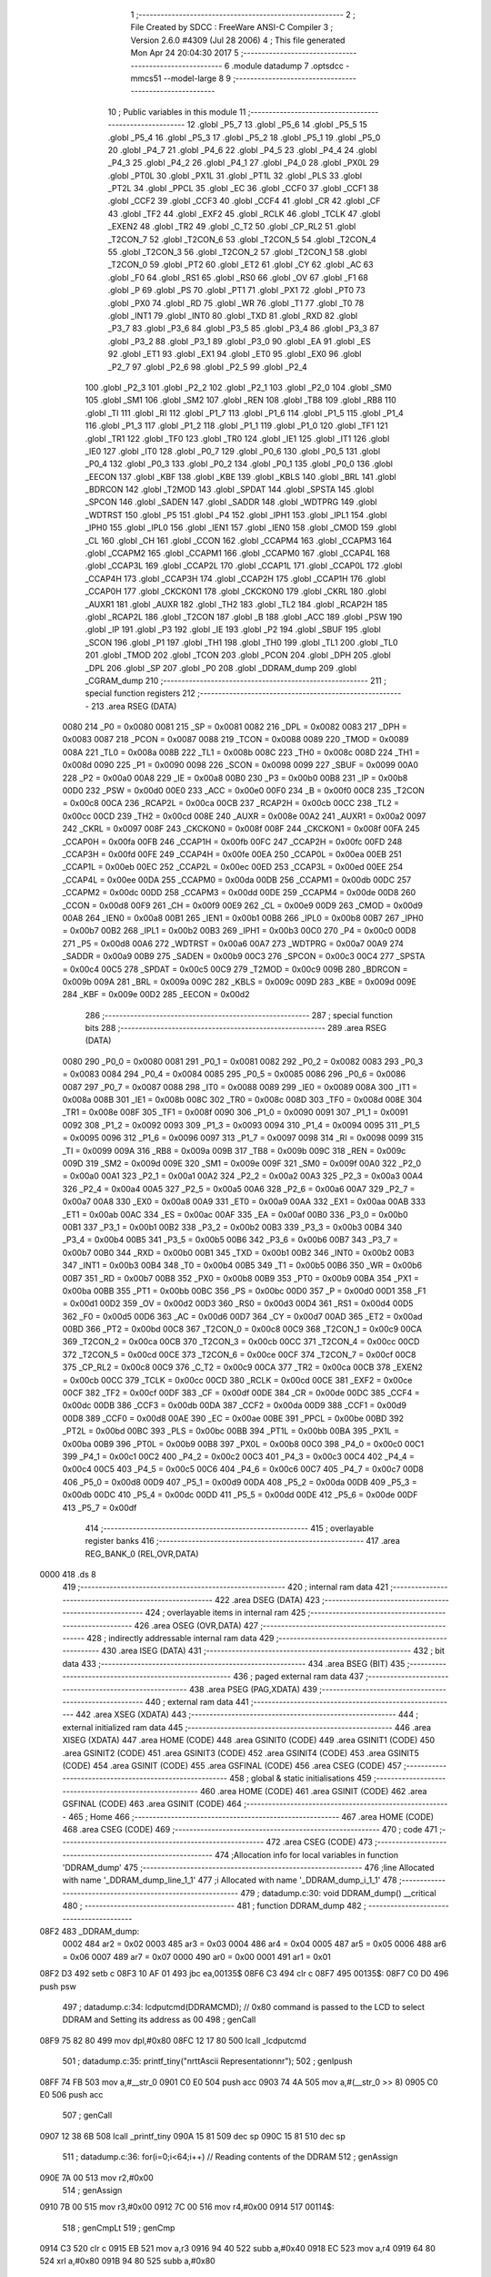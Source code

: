                               1 ;--------------------------------------------------------
                              2 ; File Created by SDCC : FreeWare ANSI-C Compiler
                              3 ; Version 2.6.0 #4309 (Jul 28 2006)
                              4 ; This file generated Mon Apr 24 20:04:30 2017
                              5 ;--------------------------------------------------------
                              6 	.module datadump
                              7 	.optsdcc -mmcs51 --model-large
                              8 	
                              9 ;--------------------------------------------------------
                             10 ; Public variables in this module
                             11 ;--------------------------------------------------------
                             12 	.globl _P5_7
                             13 	.globl _P5_6
                             14 	.globl _P5_5
                             15 	.globl _P5_4
                             16 	.globl _P5_3
                             17 	.globl _P5_2
                             18 	.globl _P5_1
                             19 	.globl _P5_0
                             20 	.globl _P4_7
                             21 	.globl _P4_6
                             22 	.globl _P4_5
                             23 	.globl _P4_4
                             24 	.globl _P4_3
                             25 	.globl _P4_2
                             26 	.globl _P4_1
                             27 	.globl _P4_0
                             28 	.globl _PX0L
                             29 	.globl _PT0L
                             30 	.globl _PX1L
                             31 	.globl _PT1L
                             32 	.globl _PLS
                             33 	.globl _PT2L
                             34 	.globl _PPCL
                             35 	.globl _EC
                             36 	.globl _CCF0
                             37 	.globl _CCF1
                             38 	.globl _CCF2
                             39 	.globl _CCF3
                             40 	.globl _CCF4
                             41 	.globl _CR
                             42 	.globl _CF
                             43 	.globl _TF2
                             44 	.globl _EXF2
                             45 	.globl _RCLK
                             46 	.globl _TCLK
                             47 	.globl _EXEN2
                             48 	.globl _TR2
                             49 	.globl _C_T2
                             50 	.globl _CP_RL2
                             51 	.globl _T2CON_7
                             52 	.globl _T2CON_6
                             53 	.globl _T2CON_5
                             54 	.globl _T2CON_4
                             55 	.globl _T2CON_3
                             56 	.globl _T2CON_2
                             57 	.globl _T2CON_1
                             58 	.globl _T2CON_0
                             59 	.globl _PT2
                             60 	.globl _ET2
                             61 	.globl _CY
                             62 	.globl _AC
                             63 	.globl _F0
                             64 	.globl _RS1
                             65 	.globl _RS0
                             66 	.globl _OV
                             67 	.globl _F1
                             68 	.globl _P
                             69 	.globl _PS
                             70 	.globl _PT1
                             71 	.globl _PX1
                             72 	.globl _PT0
                             73 	.globl _PX0
                             74 	.globl _RD
                             75 	.globl _WR
                             76 	.globl _T1
                             77 	.globl _T0
                             78 	.globl _INT1
                             79 	.globl _INT0
                             80 	.globl _TXD
                             81 	.globl _RXD
                             82 	.globl _P3_7
                             83 	.globl _P3_6
                             84 	.globl _P3_5
                             85 	.globl _P3_4
                             86 	.globl _P3_3
                             87 	.globl _P3_2
                             88 	.globl _P3_1
                             89 	.globl _P3_0
                             90 	.globl _EA
                             91 	.globl _ES
                             92 	.globl _ET1
                             93 	.globl _EX1
                             94 	.globl _ET0
                             95 	.globl _EX0
                             96 	.globl _P2_7
                             97 	.globl _P2_6
                             98 	.globl _P2_5
                             99 	.globl _P2_4
                            100 	.globl _P2_3
                            101 	.globl _P2_2
                            102 	.globl _P2_1
                            103 	.globl _P2_0
                            104 	.globl _SM0
                            105 	.globl _SM1
                            106 	.globl _SM2
                            107 	.globl _REN
                            108 	.globl _TB8
                            109 	.globl _RB8
                            110 	.globl _TI
                            111 	.globl _RI
                            112 	.globl _P1_7
                            113 	.globl _P1_6
                            114 	.globl _P1_5
                            115 	.globl _P1_4
                            116 	.globl _P1_3
                            117 	.globl _P1_2
                            118 	.globl _P1_1
                            119 	.globl _P1_0
                            120 	.globl _TF1
                            121 	.globl _TR1
                            122 	.globl _TF0
                            123 	.globl _TR0
                            124 	.globl _IE1
                            125 	.globl _IT1
                            126 	.globl _IE0
                            127 	.globl _IT0
                            128 	.globl _P0_7
                            129 	.globl _P0_6
                            130 	.globl _P0_5
                            131 	.globl _P0_4
                            132 	.globl _P0_3
                            133 	.globl _P0_2
                            134 	.globl _P0_1
                            135 	.globl _P0_0
                            136 	.globl _EECON
                            137 	.globl _KBF
                            138 	.globl _KBE
                            139 	.globl _KBLS
                            140 	.globl _BRL
                            141 	.globl _BDRCON
                            142 	.globl _T2MOD
                            143 	.globl _SPDAT
                            144 	.globl _SPSTA
                            145 	.globl _SPCON
                            146 	.globl _SADEN
                            147 	.globl _SADDR
                            148 	.globl _WDTPRG
                            149 	.globl _WDTRST
                            150 	.globl _P5
                            151 	.globl _P4
                            152 	.globl _IPH1
                            153 	.globl _IPL1
                            154 	.globl _IPH0
                            155 	.globl _IPL0
                            156 	.globl _IEN1
                            157 	.globl _IEN0
                            158 	.globl _CMOD
                            159 	.globl _CL
                            160 	.globl _CH
                            161 	.globl _CCON
                            162 	.globl _CCAPM4
                            163 	.globl _CCAPM3
                            164 	.globl _CCAPM2
                            165 	.globl _CCAPM1
                            166 	.globl _CCAPM0
                            167 	.globl _CCAP4L
                            168 	.globl _CCAP3L
                            169 	.globl _CCAP2L
                            170 	.globl _CCAP1L
                            171 	.globl _CCAP0L
                            172 	.globl _CCAP4H
                            173 	.globl _CCAP3H
                            174 	.globl _CCAP2H
                            175 	.globl _CCAP1H
                            176 	.globl _CCAP0H
                            177 	.globl _CKCKON1
                            178 	.globl _CKCKON0
                            179 	.globl _CKRL
                            180 	.globl _AUXR1
                            181 	.globl _AUXR
                            182 	.globl _TH2
                            183 	.globl _TL2
                            184 	.globl _RCAP2H
                            185 	.globl _RCAP2L
                            186 	.globl _T2CON
                            187 	.globl _B
                            188 	.globl _ACC
                            189 	.globl _PSW
                            190 	.globl _IP
                            191 	.globl _P3
                            192 	.globl _IE
                            193 	.globl _P2
                            194 	.globl _SBUF
                            195 	.globl _SCON
                            196 	.globl _P1
                            197 	.globl _TH1
                            198 	.globl _TH0
                            199 	.globl _TL1
                            200 	.globl _TL0
                            201 	.globl _TMOD
                            202 	.globl _TCON
                            203 	.globl _PCON
                            204 	.globl _DPH
                            205 	.globl _DPL
                            206 	.globl _SP
                            207 	.globl _P0
                            208 	.globl _DDRAM_dump
                            209 	.globl _CGRAM_dump
                            210 ;--------------------------------------------------------
                            211 ; special function registers
                            212 ;--------------------------------------------------------
                            213 	.area RSEG    (DATA)
                    0080    214 _P0	=	0x0080
                    0081    215 _SP	=	0x0081
                    0082    216 _DPL	=	0x0082
                    0083    217 _DPH	=	0x0083
                    0087    218 _PCON	=	0x0087
                    0088    219 _TCON	=	0x0088
                    0089    220 _TMOD	=	0x0089
                    008A    221 _TL0	=	0x008a
                    008B    222 _TL1	=	0x008b
                    008C    223 _TH0	=	0x008c
                    008D    224 _TH1	=	0x008d
                    0090    225 _P1	=	0x0090
                    0098    226 _SCON	=	0x0098
                    0099    227 _SBUF	=	0x0099
                    00A0    228 _P2	=	0x00a0
                    00A8    229 _IE	=	0x00a8
                    00B0    230 _P3	=	0x00b0
                    00B8    231 _IP	=	0x00b8
                    00D0    232 _PSW	=	0x00d0
                    00E0    233 _ACC	=	0x00e0
                    00F0    234 _B	=	0x00f0
                    00C8    235 _T2CON	=	0x00c8
                    00CA    236 _RCAP2L	=	0x00ca
                    00CB    237 _RCAP2H	=	0x00cb
                    00CC    238 _TL2	=	0x00cc
                    00CD    239 _TH2	=	0x00cd
                    008E    240 _AUXR	=	0x008e
                    00A2    241 _AUXR1	=	0x00a2
                    0097    242 _CKRL	=	0x0097
                    008F    243 _CKCKON0	=	0x008f
                    008F    244 _CKCKON1	=	0x008f
                    00FA    245 _CCAP0H	=	0x00fa
                    00FB    246 _CCAP1H	=	0x00fb
                    00FC    247 _CCAP2H	=	0x00fc
                    00FD    248 _CCAP3H	=	0x00fd
                    00FE    249 _CCAP4H	=	0x00fe
                    00EA    250 _CCAP0L	=	0x00ea
                    00EB    251 _CCAP1L	=	0x00eb
                    00EC    252 _CCAP2L	=	0x00ec
                    00ED    253 _CCAP3L	=	0x00ed
                    00EE    254 _CCAP4L	=	0x00ee
                    00DA    255 _CCAPM0	=	0x00da
                    00DB    256 _CCAPM1	=	0x00db
                    00DC    257 _CCAPM2	=	0x00dc
                    00DD    258 _CCAPM3	=	0x00dd
                    00DE    259 _CCAPM4	=	0x00de
                    00D8    260 _CCON	=	0x00d8
                    00F9    261 _CH	=	0x00f9
                    00E9    262 _CL	=	0x00e9
                    00D9    263 _CMOD	=	0x00d9
                    00A8    264 _IEN0	=	0x00a8
                    00B1    265 _IEN1	=	0x00b1
                    00B8    266 _IPL0	=	0x00b8
                    00B7    267 _IPH0	=	0x00b7
                    00B2    268 _IPL1	=	0x00b2
                    00B3    269 _IPH1	=	0x00b3
                    00C0    270 _P4	=	0x00c0
                    00D8    271 _P5	=	0x00d8
                    00A6    272 _WDTRST	=	0x00a6
                    00A7    273 _WDTPRG	=	0x00a7
                    00A9    274 _SADDR	=	0x00a9
                    00B9    275 _SADEN	=	0x00b9
                    00C3    276 _SPCON	=	0x00c3
                    00C4    277 _SPSTA	=	0x00c4
                    00C5    278 _SPDAT	=	0x00c5
                    00C9    279 _T2MOD	=	0x00c9
                    009B    280 _BDRCON	=	0x009b
                    009A    281 _BRL	=	0x009a
                    009C    282 _KBLS	=	0x009c
                    009D    283 _KBE	=	0x009d
                    009E    284 _KBF	=	0x009e
                    00D2    285 _EECON	=	0x00d2
                            286 ;--------------------------------------------------------
                            287 ; special function bits
                            288 ;--------------------------------------------------------
                            289 	.area RSEG    (DATA)
                    0080    290 _P0_0	=	0x0080
                    0081    291 _P0_1	=	0x0081
                    0082    292 _P0_2	=	0x0082
                    0083    293 _P0_3	=	0x0083
                    0084    294 _P0_4	=	0x0084
                    0085    295 _P0_5	=	0x0085
                    0086    296 _P0_6	=	0x0086
                    0087    297 _P0_7	=	0x0087
                    0088    298 _IT0	=	0x0088
                    0089    299 _IE0	=	0x0089
                    008A    300 _IT1	=	0x008a
                    008B    301 _IE1	=	0x008b
                    008C    302 _TR0	=	0x008c
                    008D    303 _TF0	=	0x008d
                    008E    304 _TR1	=	0x008e
                    008F    305 _TF1	=	0x008f
                    0090    306 _P1_0	=	0x0090
                    0091    307 _P1_1	=	0x0091
                    0092    308 _P1_2	=	0x0092
                    0093    309 _P1_3	=	0x0093
                    0094    310 _P1_4	=	0x0094
                    0095    311 _P1_5	=	0x0095
                    0096    312 _P1_6	=	0x0096
                    0097    313 _P1_7	=	0x0097
                    0098    314 _RI	=	0x0098
                    0099    315 _TI	=	0x0099
                    009A    316 _RB8	=	0x009a
                    009B    317 _TB8	=	0x009b
                    009C    318 _REN	=	0x009c
                    009D    319 _SM2	=	0x009d
                    009E    320 _SM1	=	0x009e
                    009F    321 _SM0	=	0x009f
                    00A0    322 _P2_0	=	0x00a0
                    00A1    323 _P2_1	=	0x00a1
                    00A2    324 _P2_2	=	0x00a2
                    00A3    325 _P2_3	=	0x00a3
                    00A4    326 _P2_4	=	0x00a4
                    00A5    327 _P2_5	=	0x00a5
                    00A6    328 _P2_6	=	0x00a6
                    00A7    329 _P2_7	=	0x00a7
                    00A8    330 _EX0	=	0x00a8
                    00A9    331 _ET0	=	0x00a9
                    00AA    332 _EX1	=	0x00aa
                    00AB    333 _ET1	=	0x00ab
                    00AC    334 _ES	=	0x00ac
                    00AF    335 _EA	=	0x00af
                    00B0    336 _P3_0	=	0x00b0
                    00B1    337 _P3_1	=	0x00b1
                    00B2    338 _P3_2	=	0x00b2
                    00B3    339 _P3_3	=	0x00b3
                    00B4    340 _P3_4	=	0x00b4
                    00B5    341 _P3_5	=	0x00b5
                    00B6    342 _P3_6	=	0x00b6
                    00B7    343 _P3_7	=	0x00b7
                    00B0    344 _RXD	=	0x00b0
                    00B1    345 _TXD	=	0x00b1
                    00B2    346 _INT0	=	0x00b2
                    00B3    347 _INT1	=	0x00b3
                    00B4    348 _T0	=	0x00b4
                    00B5    349 _T1	=	0x00b5
                    00B6    350 _WR	=	0x00b6
                    00B7    351 _RD	=	0x00b7
                    00B8    352 _PX0	=	0x00b8
                    00B9    353 _PT0	=	0x00b9
                    00BA    354 _PX1	=	0x00ba
                    00BB    355 _PT1	=	0x00bb
                    00BC    356 _PS	=	0x00bc
                    00D0    357 _P	=	0x00d0
                    00D1    358 _F1	=	0x00d1
                    00D2    359 _OV	=	0x00d2
                    00D3    360 _RS0	=	0x00d3
                    00D4    361 _RS1	=	0x00d4
                    00D5    362 _F0	=	0x00d5
                    00D6    363 _AC	=	0x00d6
                    00D7    364 _CY	=	0x00d7
                    00AD    365 _ET2	=	0x00ad
                    00BD    366 _PT2	=	0x00bd
                    00C8    367 _T2CON_0	=	0x00c8
                    00C9    368 _T2CON_1	=	0x00c9
                    00CA    369 _T2CON_2	=	0x00ca
                    00CB    370 _T2CON_3	=	0x00cb
                    00CC    371 _T2CON_4	=	0x00cc
                    00CD    372 _T2CON_5	=	0x00cd
                    00CE    373 _T2CON_6	=	0x00ce
                    00CF    374 _T2CON_7	=	0x00cf
                    00C8    375 _CP_RL2	=	0x00c8
                    00C9    376 _C_T2	=	0x00c9
                    00CA    377 _TR2	=	0x00ca
                    00CB    378 _EXEN2	=	0x00cb
                    00CC    379 _TCLK	=	0x00cc
                    00CD    380 _RCLK	=	0x00cd
                    00CE    381 _EXF2	=	0x00ce
                    00CF    382 _TF2	=	0x00cf
                    00DF    383 _CF	=	0x00df
                    00DE    384 _CR	=	0x00de
                    00DC    385 _CCF4	=	0x00dc
                    00DB    386 _CCF3	=	0x00db
                    00DA    387 _CCF2	=	0x00da
                    00D9    388 _CCF1	=	0x00d9
                    00D8    389 _CCF0	=	0x00d8
                    00AE    390 _EC	=	0x00ae
                    00BE    391 _PPCL	=	0x00be
                    00BD    392 _PT2L	=	0x00bd
                    00BC    393 _PLS	=	0x00bc
                    00BB    394 _PT1L	=	0x00bb
                    00BA    395 _PX1L	=	0x00ba
                    00B9    396 _PT0L	=	0x00b9
                    00B8    397 _PX0L	=	0x00b8
                    00C0    398 _P4_0	=	0x00c0
                    00C1    399 _P4_1	=	0x00c1
                    00C2    400 _P4_2	=	0x00c2
                    00C3    401 _P4_3	=	0x00c3
                    00C4    402 _P4_4	=	0x00c4
                    00C5    403 _P4_5	=	0x00c5
                    00C6    404 _P4_6	=	0x00c6
                    00C7    405 _P4_7	=	0x00c7
                    00D8    406 _P5_0	=	0x00d8
                    00D9    407 _P5_1	=	0x00d9
                    00DA    408 _P5_2	=	0x00da
                    00DB    409 _P5_3	=	0x00db
                    00DC    410 _P5_4	=	0x00dc
                    00DD    411 _P5_5	=	0x00dd
                    00DE    412 _P5_6	=	0x00de
                    00DF    413 _P5_7	=	0x00df
                            414 ;--------------------------------------------------------
                            415 ; overlayable register banks
                            416 ;--------------------------------------------------------
                            417 	.area REG_BANK_0	(REL,OVR,DATA)
   0000                     418 	.ds 8
                            419 ;--------------------------------------------------------
                            420 ; internal ram data
                            421 ;--------------------------------------------------------
                            422 	.area DSEG    (DATA)
                            423 ;--------------------------------------------------------
                            424 ; overlayable items in internal ram 
                            425 ;--------------------------------------------------------
                            426 	.area OSEG    (OVR,DATA)
                            427 ;--------------------------------------------------------
                            428 ; indirectly addressable internal ram data
                            429 ;--------------------------------------------------------
                            430 	.area ISEG    (DATA)
                            431 ;--------------------------------------------------------
                            432 ; bit data
                            433 ;--------------------------------------------------------
                            434 	.area BSEG    (BIT)
                            435 ;--------------------------------------------------------
                            436 ; paged external ram data
                            437 ;--------------------------------------------------------
                            438 	.area PSEG    (PAG,XDATA)
                            439 ;--------------------------------------------------------
                            440 ; external ram data
                            441 ;--------------------------------------------------------
                            442 	.area XSEG    (XDATA)
                            443 ;--------------------------------------------------------
                            444 ; external initialized ram data
                            445 ;--------------------------------------------------------
                            446 	.area XISEG   (XDATA)
                            447 	.area HOME    (CODE)
                            448 	.area GSINIT0 (CODE)
                            449 	.area GSINIT1 (CODE)
                            450 	.area GSINIT2 (CODE)
                            451 	.area GSINIT3 (CODE)
                            452 	.area GSINIT4 (CODE)
                            453 	.area GSINIT5 (CODE)
                            454 	.area GSINIT  (CODE)
                            455 	.area GSFINAL (CODE)
                            456 	.area CSEG    (CODE)
                            457 ;--------------------------------------------------------
                            458 ; global & static initialisations
                            459 ;--------------------------------------------------------
                            460 	.area HOME    (CODE)
                            461 	.area GSINIT  (CODE)
                            462 	.area GSFINAL (CODE)
                            463 	.area GSINIT  (CODE)
                            464 ;--------------------------------------------------------
                            465 ; Home
                            466 ;--------------------------------------------------------
                            467 	.area HOME    (CODE)
                            468 	.area CSEG    (CODE)
                            469 ;--------------------------------------------------------
                            470 ; code
                            471 ;--------------------------------------------------------
                            472 	.area CSEG    (CODE)
                            473 ;------------------------------------------------------------
                            474 ;Allocation info for local variables in function 'DDRAM_dump'
                            475 ;------------------------------------------------------------
                            476 ;line                      Allocated with name '_DDRAM_dump_line_1_1'
                            477 ;i                         Allocated with name '_DDRAM_dump_i_1_1'
                            478 ;------------------------------------------------------------
                            479 ;	datadump.c:30: void DDRAM_dump() __critical
                            480 ;	-----------------------------------------
                            481 ;	 function DDRAM_dump
                            482 ;	-----------------------------------------
   08F2                     483 _DDRAM_dump:
                    0002    484 	ar2 = 0x02
                    0003    485 	ar3 = 0x03
                    0004    486 	ar4 = 0x04
                    0005    487 	ar5 = 0x05
                    0006    488 	ar6 = 0x06
                    0007    489 	ar7 = 0x07
                    0000    490 	ar0 = 0x00
                    0001    491 	ar1 = 0x01
   08F2 D3                  492 	setb	c
   08F3 10 AF 01            493 	jbc	ea,00135$
   08F6 C3                  494 	clr	c
   08F7                     495 00135$:
   08F7 C0 D0               496 	push	psw
                            497 ;	datadump.c:34: lcdputcmd(DDRAMCMD);        // 0x80 command is passed to the LCD to select DDRAM and Setting its address as 00
                            498 ;	genCall
   08F9 75 82 80            499 	mov	dpl,#0x80
   08FC 12 17 80            500 	lcall	_lcdputcmd
                            501 ;	datadump.c:35: printf_tiny("\n\r\t\tAscii Representation\n\r");
                            502 ;	genIpush
   08FF 74 FB               503 	mov	a,#__str_0
   0901 C0 E0               504 	push	acc
   0903 74 4A               505 	mov	a,#(__str_0 >> 8)
   0905 C0 E0               506 	push	acc
                            507 ;	genCall
   0907 12 38 6B            508 	lcall	_printf_tiny
   090A 15 81               509 	dec	sp
   090C 15 81               510 	dec	sp
                            511 ;	datadump.c:36: for(i=0;i<64;i++)       // Reading contents of the DDRAM
                            512 ;	genAssign
   090E 7A 00               513 	mov	r2,#0x00
                            514 ;	genAssign
   0910 7B 00               515 	mov	r3,#0x00
   0912 7C 00               516 	mov	r4,#0x00
   0914                     517 00114$:
                            518 ;	genCmpLt
                            519 ;	genCmp
   0914 C3                  520 	clr	c
   0915 EB                  521 	mov	a,r3
   0916 94 40               522 	subb	a,#0x40
   0918 EC                  523 	mov	a,r4
   0919 64 80               524 	xrl	a,#0x80
   091B 94 80               525 	subb	a,#0x80
                            526 ;	genIfxJump
   091D 40 03               527 	jc	00136$
   091F 02 09 A4            528 	ljmp	00117$
   0922                     529 00136$:
                            530 ;	datadump.c:38: if(i%16==0)         // After every 16 characters , go to new line of the terminal
                            531 ;	genAssign
   0922 90 01 A5            532 	mov	dptr,#__modsint_PARM_2
   0925 74 10               533 	mov	a,#0x10
   0927 F0                  534 	movx	@dptr,a
   0928 E4                  535 	clr	a
   0929 A3                  536 	inc	dptr
   092A F0                  537 	movx	@dptr,a
                            538 ;	genCall
   092B 8B 82               539 	mov	dpl,r3
   092D 8C 83               540 	mov	dph,r4
   092F C0 02               541 	push	ar2
   0931 C0 03               542 	push	ar3
   0933 C0 04               543 	push	ar4
   0935 12 3A A5            544 	lcall	__modsint
   0938 E5 82               545 	mov	a,dpl
   093A 85 83 F0            546 	mov	b,dph
   093D D0 04               547 	pop	ar4
   093F D0 03               548 	pop	ar3
   0941 D0 02               549 	pop	ar2
                            550 ;	genIfx
   0943 45 F0               551 	orl	a,b
                            552 ;	genIfxJump
                            553 ;	Peephole 108.b	removed ljmp by inverse jump logic
   0945 70 33               554 	jnz	00102$
                            555 ;	Peephole 300	removed redundant label 00137$
                            556 ;	datadump.c:40: line++;
                            557 ;	genPlus
                            558 ;     genPlusIncr
   0947 0A                  559 	inc	r2
                            560 ;	datadump.c:41: printf_tiny("\n\r\t\t");
                            561 ;	genIpush
   0948 C0 02               562 	push	ar2
   094A C0 03               563 	push	ar3
   094C C0 04               564 	push	ar4
   094E 74 16               565 	mov	a,#__str_1
   0950 C0 E0               566 	push	acc
   0952 74 4B               567 	mov	a,#(__str_1 >> 8)
   0954 C0 E0               568 	push	acc
                            569 ;	genCall
   0956 12 38 6B            570 	lcall	_printf_tiny
   0959 15 81               571 	dec	sp
   095B 15 81               572 	dec	sp
   095D D0 04               573 	pop	ar4
   095F D0 03               574 	pop	ar3
   0961 D0 02               575 	pop	ar2
                            576 ;	datadump.c:42: lcdgotoxy(line,1);
                            577 ;	genAssign
   0963 90 00 42            578 	mov	dptr,#_lcdgotoxy_PARM_2
   0966 74 01               579 	mov	a,#0x01
   0968 F0                  580 	movx	@dptr,a
                            581 ;	genCall
   0969 8A 82               582 	mov	dpl,r2
   096B C0 02               583 	push	ar2
   096D C0 03               584 	push	ar3
   096F C0 04               585 	push	ar4
   0971 12 15 FF            586 	lcall	_lcdgotoxy
   0974 D0 04               587 	pop	ar4
   0976 D0 03               588 	pop	ar3
   0978 D0 02               589 	pop	ar2
   097A                     590 00102$:
                            591 ;	datadump.c:46: putchar(lcdread());     // Read character from the DDRAM and print it to the terminal
                            592 ;	genCall
   097A C0 02               593 	push	ar2
   097C C0 03               594 	push	ar3
   097E C0 04               595 	push	ar4
   0980 12 17 A1            596 	lcall	_lcdread
   0983 AD 82               597 	mov	r5,dpl
   0985 D0 04               598 	pop	ar4
   0987 D0 03               599 	pop	ar3
   0989 D0 02               600 	pop	ar2
                            601 ;	genCall
   098B 8D 82               602 	mov	dpl,r5
   098D C0 02               603 	push	ar2
   098F C0 03               604 	push	ar3
   0991 C0 04               605 	push	ar4
   0993 12 35 2E            606 	lcall	_putchar
   0996 D0 04               607 	pop	ar4
   0998 D0 03               608 	pop	ar3
   099A D0 02               609 	pop	ar2
                            610 ;	datadump.c:36: for(i=0;i<64;i++)       // Reading contents of the DDRAM
                            611 ;	genPlus
                            612 ;     genPlusIncr
   099C 0B                  613 	inc	r3
   099D BB 00 01            614 	cjne	r3,#0x00,00138$
   09A0 0C                  615 	inc	r4
   09A1                     616 00138$:
   09A1 02 09 14            617 	ljmp	00114$
   09A4                     618 00117$:
                            619 ;	datadump.c:49: lcdgotoxy(1,1); //Go to first position on the LCD
                            620 ;	genAssign
   09A4 90 00 42            621 	mov	dptr,#_lcdgotoxy_PARM_2
   09A7 74 01               622 	mov	a,#0x01
   09A9 F0                  623 	movx	@dptr,a
                            624 ;	genCall
   09AA 75 82 01            625 	mov	dpl,#0x01
   09AD 12 15 FF            626 	lcall	_lcdgotoxy
                            627 ;	datadump.c:51: printf_tiny("\n\r\t\tHex Representation\n\r");
                            628 ;	genIpush
   09B0 74 1B               629 	mov	a,#__str_2
   09B2 C0 E0               630 	push	acc
   09B4 74 4B               631 	mov	a,#(__str_2 >> 8)
   09B6 C0 E0               632 	push	acc
                            633 ;	genCall
   09B8 12 38 6B            634 	lcall	_printf_tiny
   09BB 15 81               635 	dec	sp
   09BD 15 81               636 	dec	sp
                            637 ;	datadump.c:52: for(i=0;i<64;i++) //Display 64 bytes of the DDRAM
                            638 ;	genAssign
   09BF 7A 00               639 	mov	r2,#0x00
                            640 ;	genAssign
   09C1 7B 00               641 	mov	r3,#0x00
   09C3 7C 00               642 	mov	r4,#0x00
   09C5                     643 00118$:
                            644 ;	genCmpLt
                            645 ;	genCmp
   09C5 C3                  646 	clr	c
   09C6 EB                  647 	mov	a,r3
   09C7 94 40               648 	subb	a,#0x40
   09C9 EC                  649 	mov	a,r4
   09CA 64 80               650 	xrl	a,#0x80
   09CC 94 80               651 	subb	a,#0x80
                            652 ;	genIfxJump
   09CE 40 03               653 	jc	00139$
   09D0 02 0B 12            654 	ljmp	00122$
   09D3                     655 00139$:
                            656 ;	datadump.c:54: if(i%16==0)     //After every 16 bytes display the appropriate address of the 1st byte on the line
                            657 ;	genAssign
   09D3 90 01 A5            658 	mov	dptr,#__modsint_PARM_2
   09D6 74 10               659 	mov	a,#0x10
   09D8 F0                  660 	movx	@dptr,a
   09D9 E4                  661 	clr	a
   09DA A3                  662 	inc	dptr
   09DB F0                  663 	movx	@dptr,a
                            664 ;	genCall
   09DC 8B 82               665 	mov	dpl,r3
   09DE 8C 83               666 	mov	dph,r4
   09E0 C0 02               667 	push	ar2
   09E2 C0 03               668 	push	ar3
   09E4 C0 04               669 	push	ar4
   09E6 12 3A A5            670 	lcall	__modsint
   09E9 E5 82               671 	mov	a,dpl
   09EB 85 83 F0            672 	mov	b,dph
   09EE D0 04               673 	pop	ar4
   09F0 D0 03               674 	pop	ar3
   09F2 D0 02               675 	pop	ar2
                            676 ;	genIfx
   09F4 45 F0               677 	orl	a,b
                            678 ;	genIfxJump
   09F6 60 03               679 	jz	00140$
   09F8 02 0A D3            680 	ljmp	00113$
   09FB                     681 00140$:
                            682 ;	datadump.c:56: line++;
                            683 ;	genPlus
                            684 ;     genPlusIncr
   09FB 0A                  685 	inc	r2
                            686 ;	datadump.c:57: printf_tiny("\n\r\t\t");
                            687 ;	genIpush
   09FC C0 02               688 	push	ar2
   09FE C0 03               689 	push	ar3
   0A00 C0 04               690 	push	ar4
   0A02 74 16               691 	mov	a,#__str_1
   0A04 C0 E0               692 	push	acc
   0A06 74 4B               693 	mov	a,#(__str_1 >> 8)
   0A08 C0 E0               694 	push	acc
                            695 ;	genCall
   0A0A 12 38 6B            696 	lcall	_printf_tiny
   0A0D 15 81               697 	dec	sp
   0A0F 15 81               698 	dec	sp
   0A11 D0 04               699 	pop	ar4
   0A13 D0 03               700 	pop	ar3
   0A15 D0 02               701 	pop	ar2
                            702 ;	datadump.c:58: lcdgotoxy(line,1);
                            703 ;	genAssign
   0A17 90 00 42            704 	mov	dptr,#_lcdgotoxy_PARM_2
   0A1A 74 01               705 	mov	a,#0x01
   0A1C F0                  706 	movx	@dptr,a
                            707 ;	genCall
   0A1D 8A 82               708 	mov	dpl,r2
   0A1F C0 02               709 	push	ar2
   0A21 C0 03               710 	push	ar3
   0A23 C0 04               711 	push	ar4
   0A25 12 15 FF            712 	lcall	_lcdgotoxy
   0A28 D0 04               713 	pop	ar4
   0A2A D0 03               714 	pop	ar3
   0A2C D0 02               715 	pop	ar2
                            716 ;	datadump.c:59: if(i==0)
                            717 ;	genIfx
   0A2E EB                  718 	mov	a,r3
   0A2F 4C                  719 	orl	a,r4
                            720 ;	genIfxJump
                            721 ;	Peephole 108.b	removed ljmp by inverse jump logic
   0A30 70 25               722 	jnz	00110$
                            723 ;	Peephole 300	removed redundant label 00141$
                            724 ;	datadump.c:60: printf_tiny("\n\n\r0x%x",ADD_L1);
                            725 ;	genIpush
   0A32 C0 02               726 	push	ar2
   0A34 C0 03               727 	push	ar3
   0A36 C0 04               728 	push	ar4
                            729 ;	Peephole 181	changed mov to clr
   0A38 E4                  730 	clr	a
   0A39 C0 E0               731 	push	acc
   0A3B C0 E0               732 	push	acc
                            733 ;	genIpush
   0A3D 74 34               734 	mov	a,#__str_3
   0A3F C0 E0               735 	push	acc
   0A41 74 4B               736 	mov	a,#(__str_3 >> 8)
   0A43 C0 E0               737 	push	acc
                            738 ;	genCall
   0A45 12 38 6B            739 	lcall	_printf_tiny
   0A48 E5 81               740 	mov	a,sp
   0A4A 24 FC               741 	add	a,#0xfc
   0A4C F5 81               742 	mov	sp,a
   0A4E D0 04               743 	pop	ar4
   0A50 D0 03               744 	pop	ar3
   0A52 D0 02               745 	pop	ar2
   0A54 02 0A D3            746 	ljmp	00113$
   0A57                     747 00110$:
                            748 ;	datadump.c:61: else if(i==16)
                            749 ;	genCmpEq
                            750 ;	gencjneshort
                            751 ;	Peephole 112.b	changed ljmp to sjmp
                            752 ;	Peephole 198.a	optimized misc jump sequence
   0A57 BB 10 29            753 	cjne	r3,#0x10,00107$
   0A5A BC 00 26            754 	cjne	r4,#0x00,00107$
                            755 ;	Peephole 200.b	removed redundant sjmp
                            756 ;	Peephole 300	removed redundant label 00142$
                            757 ;	Peephole 300	removed redundant label 00143$
                            758 ;	datadump.c:62: printf_tiny("\n\n\r0x%x",ADD_L2);
                            759 ;	genIpush
   0A5D C0 02               760 	push	ar2
   0A5F C0 03               761 	push	ar3
   0A61 C0 04               762 	push	ar4
   0A63 74 40               763 	mov	a,#0x40
   0A65 C0 E0               764 	push	acc
                            765 ;	Peephole 181	changed mov to clr
   0A67 E4                  766 	clr	a
   0A68 C0 E0               767 	push	acc
                            768 ;	genIpush
   0A6A 74 34               769 	mov	a,#__str_3
   0A6C C0 E0               770 	push	acc
   0A6E 74 4B               771 	mov	a,#(__str_3 >> 8)
   0A70 C0 E0               772 	push	acc
                            773 ;	genCall
   0A72 12 38 6B            774 	lcall	_printf_tiny
   0A75 E5 81               775 	mov	a,sp
   0A77 24 FC               776 	add	a,#0xfc
   0A79 F5 81               777 	mov	sp,a
   0A7B D0 04               778 	pop	ar4
   0A7D D0 03               779 	pop	ar3
   0A7F D0 02               780 	pop	ar2
                            781 ;	Peephole 112.b	changed ljmp to sjmp
   0A81 80 50               782 	sjmp	00113$
   0A83                     783 00107$:
                            784 ;	datadump.c:63: else if(i==32)
                            785 ;	genCmpEq
                            786 ;	gencjneshort
                            787 ;	Peephole 112.b	changed ljmp to sjmp
                            788 ;	Peephole 198.a	optimized misc jump sequence
   0A83 BB 20 29            789 	cjne	r3,#0x20,00104$
   0A86 BC 00 26            790 	cjne	r4,#0x00,00104$
                            791 ;	Peephole 200.b	removed redundant sjmp
                            792 ;	Peephole 300	removed redundant label 00144$
                            793 ;	Peephole 300	removed redundant label 00145$
                            794 ;	datadump.c:64: printf_tiny("\n\n\r0x%x",ADD_L3);
                            795 ;	genIpush
   0A89 C0 02               796 	push	ar2
   0A8B C0 03               797 	push	ar3
   0A8D C0 04               798 	push	ar4
   0A8F 74 10               799 	mov	a,#0x10
   0A91 C0 E0               800 	push	acc
                            801 ;	Peephole 181	changed mov to clr
   0A93 E4                  802 	clr	a
   0A94 C0 E0               803 	push	acc
                            804 ;	genIpush
   0A96 74 34               805 	mov	a,#__str_3
   0A98 C0 E0               806 	push	acc
   0A9A 74 4B               807 	mov	a,#(__str_3 >> 8)
   0A9C C0 E0               808 	push	acc
                            809 ;	genCall
   0A9E 12 38 6B            810 	lcall	_printf_tiny
   0AA1 E5 81               811 	mov	a,sp
   0AA3 24 FC               812 	add	a,#0xfc
   0AA5 F5 81               813 	mov	sp,a
   0AA7 D0 04               814 	pop	ar4
   0AA9 D0 03               815 	pop	ar3
   0AAB D0 02               816 	pop	ar2
                            817 ;	Peephole 112.b	changed ljmp to sjmp
   0AAD 80 24               818 	sjmp	00113$
   0AAF                     819 00104$:
                            820 ;	datadump.c:66: printf_tiny("\n\n\r0x%x",ADD_L4);
                            821 ;	genIpush
   0AAF C0 02               822 	push	ar2
   0AB1 C0 03               823 	push	ar3
   0AB3 C0 04               824 	push	ar4
   0AB5 74 50               825 	mov	a,#0x50
   0AB7 C0 E0               826 	push	acc
                            827 ;	Peephole 181	changed mov to clr
   0AB9 E4                  828 	clr	a
   0ABA C0 E0               829 	push	acc
                            830 ;	genIpush
   0ABC 74 34               831 	mov	a,#__str_3
   0ABE C0 E0               832 	push	acc
   0AC0 74 4B               833 	mov	a,#(__str_3 >> 8)
   0AC2 C0 E0               834 	push	acc
                            835 ;	genCall
   0AC4 12 38 6B            836 	lcall	_printf_tiny
   0AC7 E5 81               837 	mov	a,sp
   0AC9 24 FC               838 	add	a,#0xfc
   0ACB F5 81               839 	mov	sp,a
   0ACD D0 04               840 	pop	ar4
   0ACF D0 03               841 	pop	ar3
   0AD1 D0 02               842 	pop	ar2
   0AD3                     843 00113$:
                            844 ;	datadump.c:70: printf_tiny("\t %x",lcdread()); //Display the character by doing lcdread
                            845 ;	genCall
   0AD3 C0 02               846 	push	ar2
   0AD5 C0 03               847 	push	ar3
   0AD7 C0 04               848 	push	ar4
   0AD9 12 17 A1            849 	lcall	_lcdread
   0ADC AD 82               850 	mov	r5,dpl
   0ADE D0 04               851 	pop	ar4
   0AE0 D0 03               852 	pop	ar3
   0AE2 D0 02               853 	pop	ar2
                            854 ;	genCast
   0AE4 ED                  855 	mov	a,r5
   0AE5 33                  856 	rlc	a
   0AE6 95 E0               857 	subb	a,acc
   0AE8 FE                  858 	mov	r6,a
                            859 ;	genIpush
   0AE9 C0 02               860 	push	ar2
   0AEB C0 03               861 	push	ar3
   0AED C0 04               862 	push	ar4
   0AEF C0 05               863 	push	ar5
   0AF1 C0 06               864 	push	ar6
                            865 ;	genIpush
   0AF3 74 3C               866 	mov	a,#__str_4
   0AF5 C0 E0               867 	push	acc
   0AF7 74 4B               868 	mov	a,#(__str_4 >> 8)
   0AF9 C0 E0               869 	push	acc
                            870 ;	genCall
   0AFB 12 38 6B            871 	lcall	_printf_tiny
   0AFE E5 81               872 	mov	a,sp
   0B00 24 FC               873 	add	a,#0xfc
   0B02 F5 81               874 	mov	sp,a
   0B04 D0 04               875 	pop	ar4
   0B06 D0 03               876 	pop	ar3
   0B08 D0 02               877 	pop	ar2
                            878 ;	datadump.c:52: for(i=0;i<64;i++) //Display 64 bytes of the DDRAM
                            879 ;	genPlus
                            880 ;     genPlusIncr
   0B0A 0B                  881 	inc	r3
   0B0B BB 00 01            882 	cjne	r3,#0x00,00146$
   0B0E 0C                  883 	inc	r4
   0B0F                     884 00146$:
   0B0F 02 09 C5            885 	ljmp	00118$
   0B12                     886 00122$:
   0B12 D0 D0               887 	pop	psw
   0B14 92 AF               888 	mov	ea,c
   0B16 22                  889 	ret
                            890 ;------------------------------------------------------------
                            891 ;Allocation info for local variables in function 'CGRAM_dump'
                            892 ;------------------------------------------------------------
                            893 ;temp                      Allocated with name '_CGRAM_dump_temp_1_1'
                            894 ;i                         Allocated with name '_CGRAM_dump_i_1_1'
                            895 ;------------------------------------------------------------
                            896 ;	datadump.c:84: void CGRAM_dump() __critical
                            897 ;	-----------------------------------------
                            898 ;	 function CGRAM_dump
                            899 ;	-----------------------------------------
   0B17                     900 _CGRAM_dump:
   0B17 D3                  901 	setb	c
   0B18 10 AF 01            902 	jbc	ea,00113$
   0B1B C3                  903 	clr	c
   0B1C                     904 00113$:
   0B1C C0 D0               905 	push	psw
                            906 ;	datadump.c:88: putchar('\n');
                            907 ;	genCall
   0B1E 75 82 0A            908 	mov	dpl,#0x0A
   0B21 12 35 2E            909 	lcall	_putchar
                            910 ;	datadump.c:89: lcdputcmd(CGRAMCMD);        // 0x40 is Passed to select CGRAM and setting its address as 00
                            911 ;	genCall
   0B24 75 82 40            912 	mov	dpl,#0x40
   0B27 12 17 80            913 	lcall	_lcdputcmd
                            914 ;	datadump.c:90: for(i=0;i<64;i++)       // 64 bytes of CGRAM are read
                            915 ;	genAssign
   0B2A 7A 00               916 	mov	r2,#0x00
   0B2C 7B 00               917 	mov	r3,#0x00
   0B2E                     918 00103$:
                            919 ;	genCmpLt
                            920 ;	genCmp
   0B2E C3                  921 	clr	c
   0B2F EA                  922 	mov	a,r2
   0B30 94 40               923 	subb	a,#0x40
   0B32 EB                  924 	mov	a,r3
   0B33 64 80               925 	xrl	a,#0x80
   0B35 94 80               926 	subb	a,#0x80
                            927 ;	genIfxJump
   0B37 40 03               928 	jc	00114$
   0B39 02 0B C0            929 	ljmp	00107$
   0B3C                     930 00114$:
                            931 ;	datadump.c:92: if(i%8==0)
                            932 ;	genAssign
   0B3C 90 01 A5            933 	mov	dptr,#__modsint_PARM_2
   0B3F 74 08               934 	mov	a,#0x08
   0B41 F0                  935 	movx	@dptr,a
   0B42 E4                  936 	clr	a
   0B43 A3                  937 	inc	dptr
   0B44 F0                  938 	movx	@dptr,a
                            939 ;	genCall
   0B45 8A 82               940 	mov	dpl,r2
   0B47 8B 83               941 	mov	dph,r3
   0B49 C0 02               942 	push	ar2
   0B4B C0 03               943 	push	ar3
   0B4D 12 3A A5            944 	lcall	__modsint
   0B50 E5 82               945 	mov	a,dpl
   0B52 85 83 F0            946 	mov	b,dph
   0B55 D0 03               947 	pop	ar3
   0B57 D0 02               948 	pop	ar2
                            949 ;	genIfx
   0B59 45 F0               950 	orl	a,b
                            951 ;	genIfxJump
                            952 ;	Peephole 108.b	removed ljmp by inverse jump logic
   0B5B 70 1D               953 	jnz	00102$
                            954 ;	Peephole 300	removed redundant label 00115$
                            955 ;	datadump.c:94: printf_tiny("\n\n\r0x%x",i);
                            956 ;	genIpush
   0B5D C0 02               957 	push	ar2
   0B5F C0 03               958 	push	ar3
   0B61 C0 02               959 	push	ar2
   0B63 C0 03               960 	push	ar3
                            961 ;	genIpush
   0B65 74 34               962 	mov	a,#__str_3
   0B67 C0 E0               963 	push	acc
   0B69 74 4B               964 	mov	a,#(__str_3 >> 8)
   0B6B C0 E0               965 	push	acc
                            966 ;	genCall
   0B6D 12 38 6B            967 	lcall	_printf_tiny
   0B70 E5 81               968 	mov	a,sp
   0B72 24 FC               969 	add	a,#0xfc
   0B74 F5 81               970 	mov	sp,a
   0B76 D0 03               971 	pop	ar3
   0B78 D0 02               972 	pop	ar2
   0B7A                     973 00102$:
                            974 ;	datadump.c:96: temp = lcdread();   // Reading data from the LCD
                            975 ;	genCall
   0B7A C0 02               976 	push	ar2
   0B7C C0 03               977 	push	ar3
   0B7E 12 17 A1            978 	lcall	_lcdread
   0B81 AC 82               979 	mov	r4,dpl
   0B83 D0 03               980 	pop	ar3
   0B85 D0 02               981 	pop	ar2
                            982 ;	datadump.c:97: putchar('\t');
                            983 ;	genCall
   0B87 75 82 09            984 	mov	dpl,#0x09
   0B8A C0 02               985 	push	ar2
   0B8C C0 03               986 	push	ar3
   0B8E C0 04               987 	push	ar4
   0B90 12 35 2E            988 	lcall	_putchar
   0B93 D0 04               989 	pop	ar4
   0B95 D0 03               990 	pop	ar3
   0B97 D0 02               991 	pop	ar2
                            992 ;	datadump.c:98: printf_tiny("%x",temp);      // Displaying Data on the terminal
                            993 ;	genAssign
                            994 ;	genCast
   0B99 7D 00               995 	mov	r5,#0x00
                            996 ;	genIpush
   0B9B C0 02               997 	push	ar2
   0B9D C0 03               998 	push	ar3
   0B9F C0 04               999 	push	ar4
   0BA1 C0 05              1000 	push	ar5
                           1001 ;	genIpush
   0BA3 74 41              1002 	mov	a,#__str_5
   0BA5 C0 E0              1003 	push	acc
   0BA7 74 4B              1004 	mov	a,#(__str_5 >> 8)
   0BA9 C0 E0              1005 	push	acc
                           1006 ;	genCall
   0BAB 12 38 6B           1007 	lcall	_printf_tiny
   0BAE E5 81              1008 	mov	a,sp
   0BB0 24 FC              1009 	add	a,#0xfc
   0BB2 F5 81              1010 	mov	sp,a
   0BB4 D0 03              1011 	pop	ar3
   0BB6 D0 02              1012 	pop	ar2
                           1013 ;	datadump.c:90: for(i=0;i<64;i++)       // 64 bytes of CGRAM are read
                           1014 ;	genPlus
                           1015 ;     genPlusIncr
   0BB8 0A                 1016 	inc	r2
   0BB9 BA 00 01           1017 	cjne	r2,#0x00,00116$
   0BBC 0B                 1018 	inc	r3
   0BBD                    1019 00116$:
   0BBD 02 0B 2E           1020 	ljmp	00103$
   0BC0                    1021 00107$:
   0BC0 D0 D0              1022 	pop	psw
   0BC2 92 AF              1023 	mov	ea,c
   0BC4 22                 1024 	ret
                           1025 	.area CSEG    (CODE)
                           1026 	.area CONST   (CODE)
   4AFB                    1027 __str_0:
   4AFB 0A                 1028 	.db 0x0A
   4AFC 0D                 1029 	.db 0x0D
   4AFD 09                 1030 	.db 0x09
   4AFE 09                 1031 	.db 0x09
   4AFF 41 73 63 69 69 20  1032 	.ascii "Ascii Representation"
        52 65 70 72 65 73
        65 6E 74 61 74 69
        6F 6E
   4B13 0A                 1033 	.db 0x0A
   4B14 0D                 1034 	.db 0x0D
   4B15 00                 1035 	.db 0x00
   4B16                    1036 __str_1:
   4B16 0A                 1037 	.db 0x0A
   4B17 0D                 1038 	.db 0x0D
   4B18 09                 1039 	.db 0x09
   4B19 09                 1040 	.db 0x09
   4B1A 00                 1041 	.db 0x00
   4B1B                    1042 __str_2:
   4B1B 0A                 1043 	.db 0x0A
   4B1C 0D                 1044 	.db 0x0D
   4B1D 09                 1045 	.db 0x09
   4B1E 09                 1046 	.db 0x09
   4B1F 48 65 78 20 52 65  1047 	.ascii "Hex Representation"
        70 72 65 73 65 6E
        74 61 74 69 6F 6E
   4B31 0A                 1048 	.db 0x0A
   4B32 0D                 1049 	.db 0x0D
   4B33 00                 1050 	.db 0x00
   4B34                    1051 __str_3:
   4B34 0A                 1052 	.db 0x0A
   4B35 0A                 1053 	.db 0x0A
   4B36 0D                 1054 	.db 0x0D
   4B37 30 78 25 78        1055 	.ascii "0x%x"
   4B3B 00                 1056 	.db 0x00
   4B3C                    1057 __str_4:
   4B3C 09                 1058 	.db 0x09
   4B3D 20 25 78           1059 	.ascii " %x"
   4B40 00                 1060 	.db 0x00
   4B41                    1061 __str_5:
   4B41 25 78              1062 	.ascii "%x"
   4B43 00                 1063 	.db 0x00
                           1064 	.area XINIT   (CODE)
